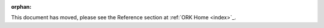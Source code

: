 .. Old page, retained to avoid breaking links

:orphan:

.. _infrastructure::

This document has moved, please see the Reference section at
:ref:`ORK Home <index>`_.